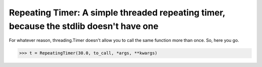 Repeating Timer: A simple threaded repeating timer, because the stdlib doesn't have one
==========================================================================================

For whatever reason, threading.Timer doesn't allow you to call the same function more than once. So, here you go.

.. code-block:: pycon

    >>> t = RepeatingTimer(30.0, to_call, *args, **kwargs)

